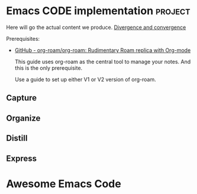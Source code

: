 # Created 2021-06-07 Пн 06:21
#+AUTHOR: Renat Galimov

* Emacs CODE implementation                                         :project:
  Here will go the actual content we produce.
  [[id:93AE58FD-887D-4CFC-BF4E-2238BFA35A8F][Divergence and convergence]]

  Prerequisites:

  - [[https://github.com/org-roam/org-roam][GitHub - org-roam/org-roam: Rudimentary Roam replica with Org-mode]]

    This guide uses org-roam as the central tool to manage your notes.
    And this is the only prerequisite.

    Use a guide to set up either V1 or V2 version of org-roam.

** Capture
** Organize
** Distill
** Express
* Awesome Emacs Code
